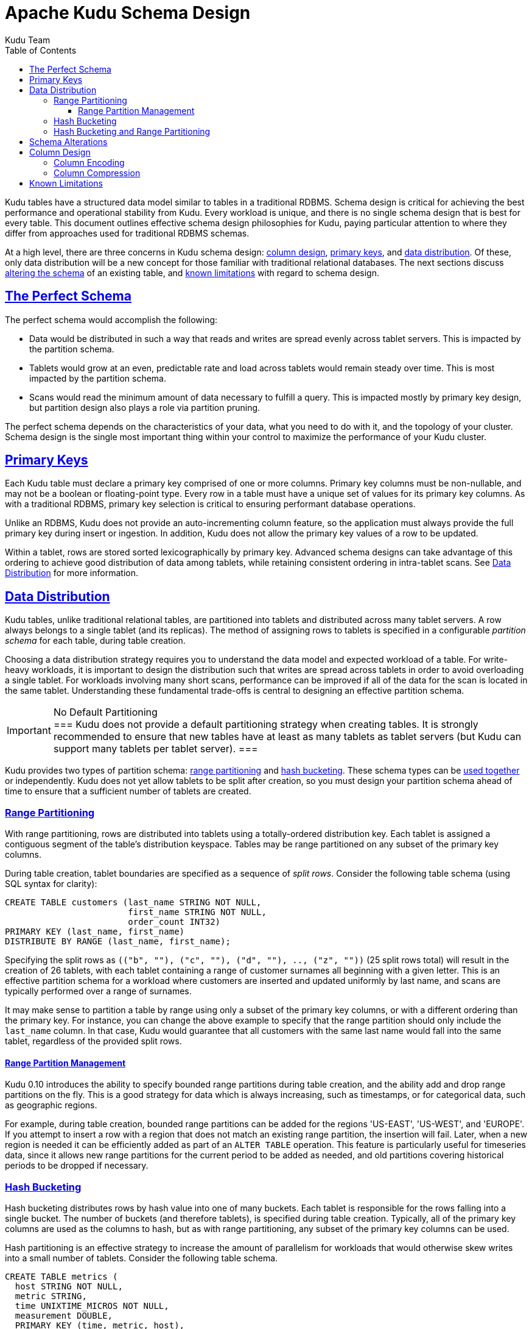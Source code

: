 // Licensed to the Apache Software Foundation (ASF) under one
// or more contributor license agreements.  See the NOTICE file
// distributed with this work for additional information
// regarding copyright ownership.  The ASF licenses this file
// to you under the Apache License, Version 2.0 (the
// "License"); you may not use this file except in compliance
// with the License.  You may obtain a copy of the License at
//
//   http://www.apache.org/licenses/LICENSE-2.0
//
// Unless required by applicable law or agreed to in writing,
// software distributed under the License is distributed on an
// "AS IS" BASIS, WITHOUT WARRANTIES OR CONDITIONS OF ANY
// KIND, either express or implied.  See the License for the
// specific language governing permissions and limitations
// under the License.

[[schema_design]]
= Apache Kudu Schema Design
:author: Kudu Team
:imagesdir: ./images
:icons: font
:toc: left
:toclevels: 3
:doctype: book
:backend: html5
:sectlinks:
:experimental:

Kudu tables have a structured data model similar to tables in a traditional
RDBMS. Schema design is critical for achieving the best performance and operational
stability from Kudu. Every workload is unique, and there is no single schema design
that is best for every table. This document outlines effective schema design
philosophies for Kudu, paying particular attention to where they differ from
approaches used for traditional RDBMS schemas.

At a high level, there are three concerns in Kudu schema design:
<<column-design,column design>>, <<primary-keys,primary keys>>, and
<<data-distribution,data distribution>>. Of these, only data distribution will
be a new concept for those familiar with traditional relational databases. The
next sections discuss <<alter-schema,altering the schema>> of an existing table,
and <<known-limitations,known limitations>> with regard to schema design.

== The Perfect Schema

The perfect schema would accomplish the following:

- Data would be distributed in such a way that reads and writes are spread evenly
  across tablet servers. This is impacted by the partition schema.
- Tablets would grow at an even, predictable rate and load across tablets would remain
  steady over time. This is most impacted by the partition schema.
- Scans would read the minimum amount of data necessary to fulfill a query. This
  is impacted mostly by primary key design, but partition design also plays a
  role via partition pruning.

The perfect schema depends on the characteristics of your data, what you need to do
with it, and the topology of your cluster. Schema design is the single most important
thing within your control to maximize the performance of your Kudu cluster.

[[primary-keys]]
== Primary Keys

Each Kudu table must declare a primary key comprised of one or more columns.
Primary key columns must be non-nullable, and may not be a boolean or
floating-point type. Every row in a table must have a unique set of values for
its primary key columns. As with a traditional RDBMS, primary key
selection is critical to ensuring performant database operations.

Unlike an RDBMS, Kudu does not provide an auto-incrementing column feature, so
the application must always provide the full primary key during insert or
ingestion. In addition, Kudu does not allow the primary key values of a row to
be updated.

Within a tablet, rows are stored sorted lexicographically by primary key. Advanced
schema designs can take advantage of this ordering to achieve good distribution of
data among tablets, while retaining consistent ordering in intra-tablet scans. See
<<data-distribution>> for more information.

[[data-distribution]]
== Data Distribution

Kudu tables, unlike traditional relational tables, are partitioned into tablets
and distributed across many tablet servers. A row always belongs to a single
tablet (and its replicas). The method of assigning rows to tablets is specified
in a configurable _partition schema_ for each table, during table creation.

Choosing a data distribution strategy requires you to understand the data model and
expected workload of a table. For write-heavy workloads, it is important to
design the distribution such that writes are spread across tablets in order to
avoid overloading a single tablet. For workloads involving many short scans, performance
can be improved if all of the data for the scan is located in the same
tablet. Understanding these fundamental trade-offs is central to designing an effective
partition schema.

[[no_default_partitioning]]
[IMPORTANT]
.No Default Partitioning
===
Kudu does not provide a default partitioning strategy when creating tables. It
is strongly recommended to ensure that new tables have at least as many tablets
as tablet servers (but Kudu can support many tablets per tablet server).
===

Kudu provides two types of partition schema: <<range-partitioning, range partitioning>> and
<<hash-bucketing,hash bucketing>>. These schema types can be <<hash-and-range, used
together>> or independently. Kudu does not yet allow tablets to be split after
creation, so you must design your partition schema ahead of time to ensure that
a sufficient number of tablets are created.

[[range-partitioning]]
=== Range Partitioning

With range partitioning, rows are distributed into tablets using a totally-ordered
distribution key. Each tablet is assigned a contiguous segment of the table's
distribution keyspace. Tables may be range partitioned on any subset of the
primary key columns.

During table creation, tablet boundaries are specified as a sequence of _split
rows_. Consider the following table schema (using SQL syntax for clarity):

[source,sql]
----
CREATE TABLE customers (last_name STRING NOT NULL,
                        first_name STRING NOT NULL,
                        order_count INT32)
PRIMARY KEY (last_name, first_name)
DISTRIBUTE BY RANGE (last_name, first_name);
----

Specifying the split rows as `\(("b", ""), ("c", ""), ("d", ""), .., ("z", ""))`
(25 split rows total) will result in the creation of 26 tablets, with each
tablet containing a range of customer surnames all beginning with a given letter.
This is an effective partition schema for a workload where customers are inserted
and updated uniformly by last name, and scans are typically performed over a range
of surnames.

It may make sense to partition a table by range using only a subset of the
primary key columns, or with a different ordering than the primary key. For
instance, you can change the above example to specify that the range partition
should only include the `last_name` column. In that case, Kudu would guarantee that all
customers with the same last name would fall into the same tablet, regardless of
the provided split rows.

[[range-partition-management]]
==== Range Partition Management

Kudu 0.10 introduces the ability to specify bounded range partitions during
table creation, and the ability add and drop range partitions on the fly. This is
a good strategy for data which is always increasing, such as timestamps, or for
categorical data, such as geographic regions.

For example, during table creation, bounded range partitions can be
added for the regions 'US-EAST', 'US-WEST', and 'EUROPE'. If you attempt to insert a
row with a region that does not match an existing range partition, the insertion will
fail. Later, when a new region is needed it can be efficiently added as part of an
`ALTER TABLE` operation. This feature is particularly useful for timeseries data,
since it allows new range partitions for the current period to be added as
needed, and old partitions covering historical periods to be dropped if
necessary.

[[hash-bucketing]]
=== Hash Bucketing

Hash bucketing distributes rows by hash value into one of many buckets. Each
tablet is responsible for the rows falling into a single bucket. The number of
buckets (and therefore tablets), is specified during table creation. Typically,
all of the primary key columns are used as the columns to hash, but as with range
partitioning, any subset of the primary key columns can be used.

Hash partitioning is an effective strategy to increase the amount of parallelism
for workloads that would otherwise skew writes into a small number of tablets.
Consider the following table schema.

[source,sql]
----
CREATE TABLE metrics (
  host STRING NOT NULL,
  metric STRING,
  time UNIXTIME_MICROS NOT NULL,
  measurement DOUBLE,
  PRIMARY KEY (time, metric, host),
)
----

If you use range partitioning over the primary key columns, inserts will
tend to only go to the tablet covering the current time, which limits the
maximum write throughput to the throughput of a single tablet. If you use hash
partitioning, you can guarantee a number of parallel writes equal to the number
of buckets specified when defining the partition schema. The trade-off is that a
scan over a single time range now must touch each of these tablets, instead of
(possibly) a single tablet. Hash bucketing can be an effective tool for mitigating
other types of write skew as well, such as monotonically increasing values.

As an advanced optimization, you can create a table with more than one
hash bucket component, as long as the column sets included in each are disjoint,
and all hashed columns are part of the primary key. The total number of tablets
created will be the product of the hash bucket counts. For example, the above
`metrics` table could be created with two hash bucket components, one over the
`time` column with 4 buckets, and one over the `metric` and `host` columns with
8 buckets. The total number of tablets will be 32. The advantage of using two
separate hash bucket components is that scans which specify equality constraints
on the `metric` and `host` columns will be able to skip 7/8 of the total
tablets, leaving a total of just 4 tablets to scan.

[[hash-and-range]]
=== Hash Bucketing and Range Partitioning

Hash bucketing can be combined with range partitioning. Adding hash bucketing to
a range partitioned table has the effect of parallelizing operations that would
otherwise operate sequentially over the range. The total number of tablets is
the product of the number of hash buckets and the number of split rows plus one.

[[alter-schema]]
== Schema Alterations

You can alter a table's schema in the following ways:

- Rename the table
- Rename, add, or drop columns
- Rename (but not drop) primary key columns

You cannot modify the partition schema after table creation.

[[column-design]]
== Column Design

A Kudu Table consists of one or more columns, each with a predefined type.
Columns that are not part of the primary key may optionally be nullable.
Supported column types include:

* boolean
* 8-bit signed integer
* 16-bit signed integer
* 32-bit signed integer
* 64-bit signed integer
* unixtime_micros (64-bit microseconds since the Unix epoch)
* single-precision (32-bit) IEEE-754 floating-point number
* double-precision (64-bit) IEEE-754 floating-point number
* UTF-8 encoded string
* binary

Kudu takes advantage of strongly-typed columns and a columnar on-disk storage
format to provide efficient encoding and serialization. To make the most of these
features, columns must be specified as the appropriate type, rather than
simulating a 'schemaless' table using string or binary columns for data which
may otherwise be structured. In addition to encoding, Kudu optionally allows
compression to be specified on a per-column basis.

[[encoding]]
=== Column Encoding

Each column in a Kudu table can be created with an encoding, based on the type
of the column. Columns use plain encoding by default.

.Encoding Types
[options="header"]
|===
| Column Type             | Encoding
| int8, int16, int32      | plain, bitshuffle, run length
| int64, unixtime_micros  | plain, bitshuffle
| float, double           | plain, bitshuffle
| bool                    | plain, run length
| string, binary          | plain, prefix, dictionary
|===

[[plain]]
Plain Encoding:: Data is stored in its natural format. For example, `int32` values
are stored as fixed-size 32-bit little-endian integers.

[[bitshuffle]]
Bitshuffle Encoding:: Data is rearranged to store the most significant bit of
every value, followed by the second most significant bit of every value, and so
on. Finally, the result is LZ4 compressed. Bitshuffle encoding is a good choice for
columns that have many repeated values, or values that change by small amounts
when sorted by primary key. The
https://github.com/kiyo-masui/bitshuffle[bitshuffle] project has a good
overview of performance and use cases.

[[run-length]]
Run Length Encoding:: _Runs_ (consecutive repeated values) are compressed in a
column by storing only the value and the count. Run length encoding is effective
for columns with many consecutive repeated values when sorted by primary key.

[[dictionary]]
Dictionary Encoding:: A dictionary of unique values is built, and each column value
is encoded as its corresponding index in the dictionary. Dictionary encoding
is effective for columns with low cardinality. If the column values of a given row set
are unable to be compressed because the number of unique values is too high, Kudu will
transparently fall back to plain encoding for that row set. This is evaluated during
flush.

[[prefix]]
Prefix Encoding:: Common prefixes are compressed in consecutive column values. Prefix
encoding can be effective for values that share common prefixes, or the first
column of the primary key, since rows are sorted by primary key within tablets.

[[compression]]
=== Column Compression

Kudu allows per-column compression using LZ4, `snappy`, or `zlib` compression
codecs. By default, columns are stored uncompressed. Consider using compression
if reducing storage space is more important than raw scan performance.

Every data set will compress differently, but in general LZ4 has the least effect on
performance, while `zlib` will compress to the smallest data sizes.
Bitshuffle-encoded columns are inherently compressed using LZ4, so it is not
typically beneficial to apply additional compression on top of this encoding.

[[known-limitations]]
== Known Limitations

Kudu currently has some known limitations that may factor into schema design. When
designing your schema, consider these limitations together, not in isolation. If you
test these limitations and your findings are different from these, please share your
test cases and results.

Number of Columns:: Kudu has not been thoroughly tested with more than 200 columns
and we recommend schemas with fewer than 50 columns per table.

Size of Rows:: Kudu has not been thoroughly tested with rows larger than 10 kb. Most
testing has been on rows at 1 kb.

Size of Cells:: There is no hard limit imposed by Kudu, but large values (10s of
  kilobytes and above) are likely to perform poorly and may cause stability issues
  in current Kudu releases.

Immutable Primary Keys:: Kudu does not allow you to update the primary key of a
  row after insertion.

Non-alterable Primary Key:: Kudu does not allow you to alter the primary key
  columns after table creation.

Non-alterable Partition Schema:: Kudu does not allow you to alter the
  partition schema after table creation.

Partition Pruning:: When tables use hash buckets, the Java client does not yet
use scan predicates to prune tablets for scans over these tables. In the future,
specifying an equality predicate on all columns in the hash bucket component
will limit the scan to only the tablets corresponding to the hash bucket.

Tablet Splitting:: You currently cannot split or merge tablets after table
creation. You must create the appropriate number of tablets in the
partition schema at table creation. As a workaround, you can copy the contents
of one table to another by using a `CREATE TABLE AS SELECT` statement or creating
an empty table and using an `INSERT` query with `SELECT` in the predicate to
populate the new table.
